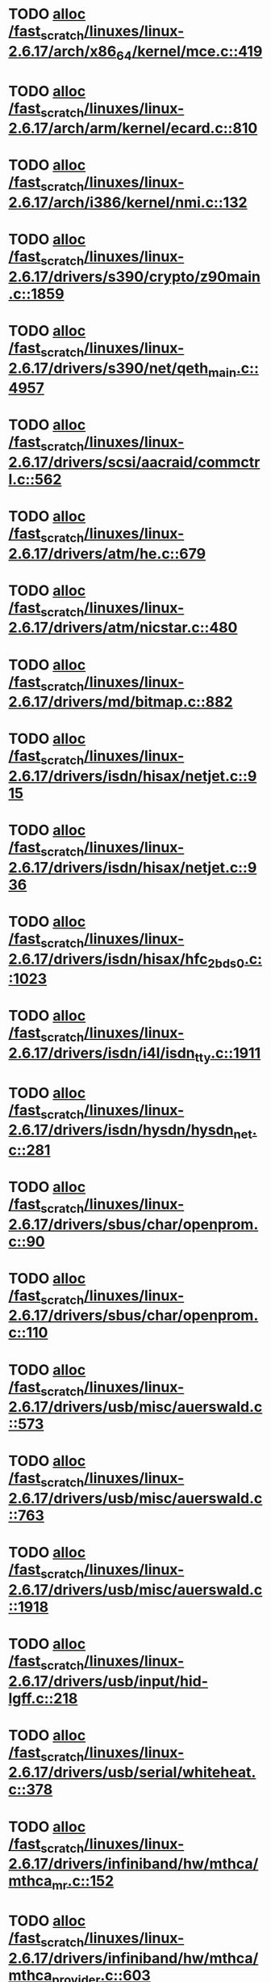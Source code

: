 * TODO [[view:/fast_scratch/linuxes/linux-2.6.17/arch/x86_64/kernel/mce.c::face=ovl-face1::linb=419::colb=1::cole=8][alloc /fast_scratch/linuxes/linux-2.6.17/arch/x86_64/kernel/mce.c::419]]
* TODO [[view:/fast_scratch/linuxes/linux-2.6.17/arch/arm/kernel/ecard.c::face=ovl-face1::linb=810::colb=1::cole=3][alloc /fast_scratch/linuxes/linux-2.6.17/arch/arm/kernel/ecard.c::810]]
* TODO [[view:/fast_scratch/linuxes/linux-2.6.17/arch/i386/kernel/nmi.c::face=ovl-face1::linb=132::colb=1::cole=15][alloc /fast_scratch/linuxes/linux-2.6.17/arch/i386/kernel/nmi.c::132]]
* TODO [[view:/fast_scratch/linuxes/linux-2.6.17/drivers/s390/crypto/z90main.c::face=ovl-face1::linb=1859::colb=2::cole=8][alloc /fast_scratch/linuxes/linux-2.6.17/drivers/s390/crypto/z90main.c::1859]]
* TODO [[view:/fast_scratch/linuxes/linux-2.6.17/drivers/s390/net/qeth_main.c::face=ovl-face1::linb=4957::colb=1::cole=5][alloc /fast_scratch/linuxes/linux-2.6.17/drivers/s390/net/qeth_main.c::4957]]
* TODO [[view:/fast_scratch/linuxes/linux-2.6.17/drivers/scsi/aacraid/commctrl.c::face=ovl-face1::linb=562::colb=2::cole=5][alloc /fast_scratch/linuxes/linux-2.6.17/drivers/scsi/aacraid/commctrl.c::562]]
* TODO [[view:/fast_scratch/linuxes/linux-2.6.17/drivers/atm/he.c::face=ovl-face1::linb=679::colb=1::cole=9][alloc /fast_scratch/linuxes/linux-2.6.17/drivers/atm/he.c::679]]
* TODO [[view:/fast_scratch/linuxes/linux-2.6.17/drivers/atm/nicstar.c::face=ovl-face1::linb=480::colb=8::cole=12][alloc /fast_scratch/linuxes/linux-2.6.17/drivers/atm/nicstar.c::480]]
* TODO [[view:/fast_scratch/linuxes/linux-2.6.17/drivers/md/bitmap.c::face=ovl-face1::linb=882::colb=1::cole=21][alloc /fast_scratch/linuxes/linux-2.6.17/drivers/md/bitmap.c::882]]
* TODO [[view:/fast_scratch/linuxes/linux-2.6.17/drivers/isdn/hisax/netjet.c::face=ovl-face1::linb=915::colb=7::cole=31][alloc /fast_scratch/linuxes/linux-2.6.17/drivers/isdn/hisax/netjet.c::915]]
* TODO [[view:/fast_scratch/linuxes/linux-2.6.17/drivers/isdn/hisax/netjet.c::face=ovl-face1::linb=936::colb=7::cole=30][alloc /fast_scratch/linuxes/linux-2.6.17/drivers/isdn/hisax/netjet.c::936]]
* TODO [[view:/fast_scratch/linuxes/linux-2.6.17/drivers/isdn/hisax/hfc_2bds0.c::face=ovl-face1::linb=1023::colb=7::cole=11][alloc /fast_scratch/linuxes/linux-2.6.17/drivers/isdn/hisax/hfc_2bds0.c::1023]]
* TODO [[view:/fast_scratch/linuxes/linux-2.6.17/drivers/isdn/i4l/isdn_tty.c::face=ovl-face1::linb=1911::colb=8::cole=17][alloc /fast_scratch/linuxes/linux-2.6.17/drivers/isdn/i4l/isdn_tty.c::1911]]
* TODO [[view:/fast_scratch/linuxes/linux-2.6.17/drivers/isdn/hysdn/hysdn_net.c::face=ovl-face1::linb=281::colb=6::cole=9][alloc /fast_scratch/linuxes/linux-2.6.17/drivers/isdn/hysdn/hysdn_net.c::281]]
* TODO [[view:/fast_scratch/linuxes/linux-2.6.17/drivers/sbus/char/openprom.c::face=ovl-face1::linb=90::colb=7::cole=13][alloc /fast_scratch/linuxes/linux-2.6.17/drivers/sbus/char/openprom.c::90]]
* TODO [[view:/fast_scratch/linuxes/linux-2.6.17/drivers/sbus/char/openprom.c::face=ovl-face1::linb=110::colb=7::cole=13][alloc /fast_scratch/linuxes/linux-2.6.17/drivers/sbus/char/openprom.c::110]]
* TODO [[view:/fast_scratch/linuxes/linux-2.6.17/drivers/usb/misc/auerswald.c::face=ovl-face1::linb=573::colb=16::cole=20][alloc /fast_scratch/linuxes/linux-2.6.17/drivers/usb/misc/auerswald.c::573]]
* TODO [[view:/fast_scratch/linuxes/linux-2.6.17/drivers/usb/misc/auerswald.c::face=ovl-face1::linb=763::colb=16::cole=19][alloc /fast_scratch/linuxes/linux-2.6.17/drivers/usb/misc/auerswald.c::763]]
* TODO [[view:/fast_scratch/linuxes/linux-2.6.17/drivers/usb/misc/auerswald.c::face=ovl-face1::linb=1918::colb=1::cole=3][alloc /fast_scratch/linuxes/linux-2.6.17/drivers/usb/misc/auerswald.c::1918]]
* TODO [[view:/fast_scratch/linuxes/linux-2.6.17/drivers/usb/input/hid-lgff.c::face=ovl-face1::linb=218::colb=1::cole=4][alloc /fast_scratch/linuxes/linux-2.6.17/drivers/usb/input/hid-lgff.c::218]]
* TODO [[view:/fast_scratch/linuxes/linux-2.6.17/drivers/usb/serial/whiteheat.c::face=ovl-face1::linb=378::colb=1::cole=7][alloc /fast_scratch/linuxes/linux-2.6.17/drivers/usb/serial/whiteheat.c::378]]
* TODO [[view:/fast_scratch/linuxes/linux-2.6.17/drivers/infiniband/hw/mthca/mthca_mr.c::face=ovl-face1::linb=152::colb=2::cole=16][alloc /fast_scratch/linuxes/linux-2.6.17/drivers/infiniband/hw/mthca/mthca_mr.c::152]]
* TODO [[view:/fast_scratch/linuxes/linux-2.6.17/drivers/infiniband/hw/mthca/mthca_provider.c::face=ovl-face1::linb=603::colb=2::cole=4][alloc /fast_scratch/linuxes/linux-2.6.17/drivers/infiniband/hw/mthca/mthca_provider.c::603]]
* TODO [[view:/fast_scratch/linuxes/linux-2.6.17/drivers/infiniband/hw/mthca/mthca_allocator.c::face=ovl-face1::linb=88::colb=1::cole=13][alloc /fast_scratch/linuxes/linux-2.6.17/drivers/infiniband/hw/mthca/mthca_allocator.c::88]]
* TODO [[view:/fast_scratch/linuxes/linux-2.6.17/kernel/relay.c::face=ovl-face1::linb=146::colb=1::cole=13][alloc /fast_scratch/linuxes/linux-2.6.17/kernel/relay.c::146]]
* TODO [[view:/fast_scratch/linuxes/linux-2.6.17/mm/slab.c::face=ovl-face1::linb=1851::colb=2::cole=35][alloc /fast_scratch/linuxes/linux-2.6.17/mm/slab.c::1851]]
* TODO [[view:/fast_scratch/linuxes/linux-2.6.17/mm/mempolicy.c::face=ovl-face1::linb=141::colb=1::cole=3][alloc /fast_scratch/linuxes/linux-2.6.17/mm/mempolicy.c::141]]
* TODO [[view:/fast_scratch/linuxes/linux-2.6.17/net/bluetooth/hci_core.c::face=ovl-face1::linb=425::colb=7::cole=10][alloc /fast_scratch/linuxes/linux-2.6.17/net/bluetooth/hci_core.c::425]]
* TODO [[view:/fast_scratch/linuxes/linux-2.6.17/net/sched/sch_tbf.c::face=ovl-face1::linb=284::colb=2::cole=5][alloc /fast_scratch/linuxes/linux-2.6.17/net/sched/sch_tbf.c::284]]
* TODO [[view:/fast_scratch/linuxes/linux-2.6.17/net/sched/sch_red.c::face=ovl-face1::linb=186::colb=2::cole=5][alloc /fast_scratch/linuxes/linux-2.6.17/net/sched/sch_red.c::186]]
* TODO [[view:/fast_scratch/linuxes/linux-2.6.17/net/sched/sch_netem.c::face=ovl-face1::linb=333::colb=1::cole=4][alloc /fast_scratch/linuxes/linux-2.6.17/net/sched/sch_netem.c::333]]
* TODO [[view:/fast_scratch/linuxes/linux-2.6.17/net/ax25/sysctl_net_ax25.c::face=ovl-face1::linb=215::colb=13::cole=18][alloc /fast_scratch/linuxes/linux-2.6.17/net/ax25/sysctl_net_ax25.c::215]]
* TODO [[view:/fast_scratch/linuxes/linux-2.6.17/sound/isa/wavefront/wavefront_fx.c::face=ovl-face1::linb=523::colb=3::cole=12][alloc /fast_scratch/linuxes/linux-2.6.17/sound/isa/wavefront/wavefront_fx.c::523]]
* TODO [[view:/fast_scratch/linuxes/linux-2.6.17/sound/usb/usbaudio.c::face=ovl-face1::linb=2426::colb=2::cole=16][alloc /fast_scratch/linuxes/linux-2.6.17/sound/usb/usbaudio.c::2426]]
